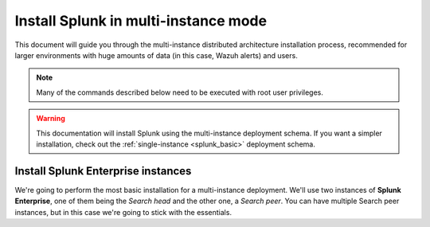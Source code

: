 .. Copyright (C) 2018 Wazuh, Inc.

.. _splunk_distributed:

Install Splunk in multi-instance mode
=====================================

This document will guide you through the multi-instance distributed architecture installation process, recommended for larger environments with huge amounts of data (in this case, Wazuh alerts) and users.

.. note::
  Many of the commands described below need to be executed with root user privileges.

.. warning::
  This documentation will install Splunk using the multi-instance deployment schema. If you want a simpler installation, check out the :ref:`single-instance <splunk_basic>` deployment schema.

Install Splunk Enterprise instances
-----------------------------------

We're going to perform the most basic installation for a multi-instance deployment. We'll use two instances of **Splunk Enterprise**, one of them being the *Search head* and the other one, a *Search peer*. You can have multiple Search peer instances, but in this case we're going to stick with the essentials.
